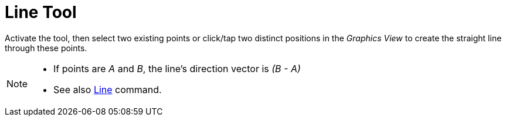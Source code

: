 = Line Tool
:page-en: tools/Line
ifdef::env-github[:imagesdir: /en/modules/ROOT/assets/images]

Activate the tool, then select two existing points or click/tap  two distinct positions in the _Graphics View_ to create the straight line through these points.

[NOTE]
====

* If points are _A_ and _B_, the line’s direction vector is _(B - A)_
* See also xref:/commands/Line.adoc[Line] command.

====
